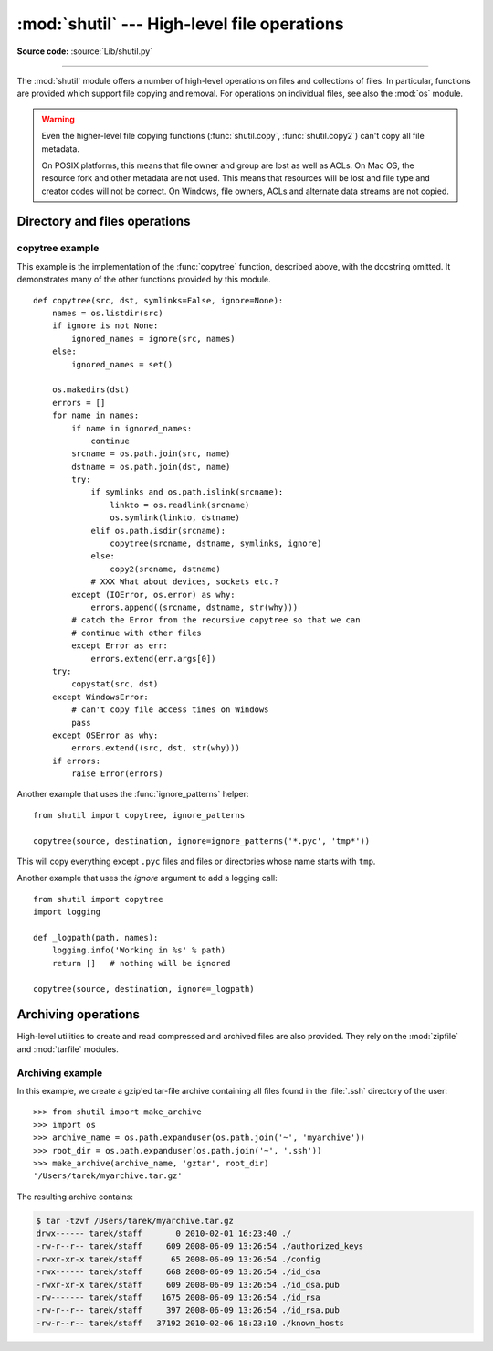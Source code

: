 :mod:`shutil` --- High-level file operations
============================================

.. module:: shutil
   :synopsis: High-level file operations, including copying.
.. sectionauthor:: Fred L. Drake, Jr. <fdrake@acm.org>
.. partly based on the docstrings

.. index::
   single: file; copying
   single: copying files

**Source code:** :source:`Lib/shutil.py`

--------------

The :mod:`shutil` module offers a number of high-level operations on files and
collections of files.  In particular, functions are provided  which support file
copying and removal. For operations on individual files, see also the
:mod:`os` module.

.. warning::

   Even the higher-level file copying functions (:func:`shutil.copy`,
   :func:`shutil.copy2`) can't copy all file metadata.

   On POSIX platforms, this means that file owner and group are lost as well
   as ACLs.  On Mac OS, the resource fork and other metadata are not used.
   This means that resources will be lost and file type and creator codes will
   not be correct. On Windows, file owners, ACLs and alternate data streams
   are not copied.


.. _file-operations:

Directory and files operations
------------------------------

.. function:: copyfileobj(fsrc, fdst[, length])

   Copy the contents of the file-like object *fsrc* to the file-like object *fdst*.
   The integer *length*, if given, is the buffer size. In particular, a negative
   *length* value means to copy the data without looping over the source data in
   chunks; by default the data is read in chunks to avoid uncontrolled memory
   consumption. Note that if the current file position of the *fsrc* object is not
   0, only the contents from the current file position to the end of the file will
   be copied.


.. function:: copyfile(src, dst)

   Copy the contents (no metadata) of the file named *src* to a file named
   *dst*.  *dst* must be the complete target file name; look at
   :func:`shutil.copy` for a copy that accepts a target directory path.  If
   *src* and *dst* are the same files, :exc:`Error` is raised.
   The destination location must be writable; otherwise,  an :exc:`IOError` exception
   will be raised. If *dst* already exists, it will be replaced.   Special files
   such as character or block devices and pipes cannot be copied with this
   function.  *src* and *dst* are path names given as strings.


.. function:: copymode(src, dst)

   Copy the permission bits from *src* to *dst*.  The file contents, owner, and
   group are unaffected.  *src* and *dst* are path names given as strings.


.. function:: copystat(src, dst)

   Copy the permission bits, last access time, last modification time, and flags
   from *src* to *dst*.  The file contents, owner, and group are unaffected.  *src*
   and *dst* are path names given as strings.


.. function:: copy(src, dst)

   Copy the file *src* to the file or directory *dst*.  If *dst* is a directory, a
   file with the same basename as *src*  is created (or overwritten) in the
   directory specified.  Permission bits are copied.  *src* and *dst* are path
   names given as strings.


.. function:: copy2(src, dst)

   Similar to :func:`shutil.copy`, but metadata is copied as well -- in fact,
   this is just :func:`shutil.copy` followed by :func:`copystat`.  This is
   similar to the Unix command :program:`cp -p`.


.. function:: ignore_patterns(\*patterns)

   This factory function creates a function that can be used as a callable for
   :func:`copytree`\'s *ignore* argument, ignoring files and directories that
   match one of the glob-style *patterns* provided.  See the example below.

   .. versionadded:: 2.6


.. function:: copytree(src, dst, symlinks=False, ignore=None)

   Recursively copy an entire directory tree rooted at *src*.  The destination
   directory, named by *dst*, must not already exist; it will be created as
   well as missing parent directories.  Permissions and times of directories
   are copied with :func:`copystat`, individual files are copied using
   :func:`shutil.copy2`.

   If *symlinks* is true, symbolic links in the source tree are represented as
   symbolic links in the new tree, but the metadata of the original links is NOT
   copied; if false or omitted, the contents and metadata of the linked files
   are copied to the new tree.

   If *ignore* is given, it must be a callable that will receive as its
   arguments the directory being visited by :func:`copytree`, and a list of its
   contents, as returned by :func:`os.listdir`.  Since :func:`copytree` is
   called recursively, the *ignore* callable will be called once for each
   directory that is copied.  The callable must return a sequence of directory
   and file names relative to the current directory (i.e. a subset of the items
   in its second argument); these names will then be ignored in the copy
   process.  :func:`ignore_patterns` can be used to create such a callable that
   ignores names based on glob-style patterns.

   If exception(s) occur, an :exc:`Error` is raised with a list of reasons.

   The source code for this should be considered an example rather than the
   ultimate tool.

   .. versionchanged:: 2.3
      :exc:`Error` is raised if any exceptions occur during copying, rather than
      printing a message.

   .. versionchanged:: 2.5
      Create intermediate directories needed to create *dst*, rather than raising an
      error. Copy permissions and times of directories using :func:`copystat`.

   .. versionchanged:: 2.6
      Added the *ignore* argument to be able to influence what is being copied.


.. function:: rmtree(path[, ignore_errors[, onerror]])

   .. index:: single: directory; deleting

   Delete an entire directory tree; *path* must point to a directory (but not a
   symbolic link to a directory).  If *ignore_errors* is true, errors resulting
   from failed removals will be ignored; if false or omitted, such errors are
   handled by calling a handler specified by *onerror* or, if that is omitted,
   they raise an exception.

   If *onerror* is provided, it must be a callable that accepts three
   parameters: *function*, *path*, and *excinfo*. The first parameter,
   *function*, is the function which raised the exception; it will be
   :func:`os.path.islink`, :func:`os.listdir`, :func:`os.remove` or
   :func:`os.rmdir`.  The second parameter, *path*, will be the path name passed
   to *function*.  The third parameter, *excinfo*, will be the exception
   information return by :func:`sys.exc_info`.  Exceptions raised by *onerror*
   will not be caught.

   .. versionchanged:: 2.6
      Explicitly check for *path* being a symbolic link and raise :exc:`OSError`
      in that case.


.. function:: move(src, dst)

   Recursively move a file or directory (*src*) to another location (*dst*).

   If the destination is an existing directory, then *src* is moved inside that
   directory. If the destination already exists but is not a directory, it may
   be overwritten depending on :func:`os.rename` semantics.

   If the destination is on the current filesystem, then :func:`os.rename` is
   used.  Otherwise, *src* is copied (using :func:`shutil.copy2`) to *dst* and
   then removed.

   .. versionadded:: 2.3


.. exception:: Error

   This exception collects exceptions that are raised during a multi-file
   operation. For :func:`copytree`, the exception argument is a list of 3-tuples
   (*srcname*, *dstname*, *exception*).

   .. versionadded:: 2.3


.. _copytree-example:

copytree example
::::::::::::::::

This example is the implementation of the :func:`copytree` function, described
above, with the docstring omitted.  It demonstrates many of the other functions
provided by this module. ::

   def copytree(src, dst, symlinks=False, ignore=None):
       names = os.listdir(src)
       if ignore is not None:
           ignored_names = ignore(src, names)
       else:
           ignored_names = set()

       os.makedirs(dst)
       errors = []
       for name in names:
           if name in ignored_names:
               continue
           srcname = os.path.join(src, name)
           dstname = os.path.join(dst, name)
           try:
               if symlinks and os.path.islink(srcname):
                   linkto = os.readlink(srcname)
                   os.symlink(linkto, dstname)
               elif os.path.isdir(srcname):
                   copytree(srcname, dstname, symlinks, ignore)
               else:
                   copy2(srcname, dstname)
               # XXX What about devices, sockets etc.?
           except (IOError, os.error) as why:
               errors.append((srcname, dstname, str(why)))
           # catch the Error from the recursive copytree so that we can
           # continue with other files
           except Error as err:
               errors.extend(err.args[0])
       try:
           copystat(src, dst)
       except WindowsError:
           # can't copy file access times on Windows
           pass
       except OSError as why:
           errors.extend((src, dst, str(why)))
       if errors:
           raise Error(errors)

Another example that uses the :func:`ignore_patterns` helper::

   from shutil import copytree, ignore_patterns

   copytree(source, destination, ignore=ignore_patterns('*.pyc', 'tmp*'))

This will copy everything except ``.pyc`` files and files or directories whose
name starts with ``tmp``.

Another example that uses the *ignore* argument to add a logging call::

   from shutil import copytree
   import logging

   def _logpath(path, names):
       logging.info('Working in %s' % path)
       return []   # nothing will be ignored

   copytree(source, destination, ignore=_logpath)


.. _archiving-operations:

Archiving operations
--------------------

High-level utilities to create and read compressed and archived files are also
provided.  They rely on the :mod:`zipfile` and :mod:`tarfile` modules.

.. function:: make_archive(base_name, format, [root_dir, [base_dir, [verbose, [dry_run, [owner, [group, [logger]]]]]]])

   Create an archive file (eg. zip or tar) and returns its name.

   *base_name* is the name of the file to create, including the path, minus
   any format-specific extension. *format* is the archive format: one of
   "zip", "tar", "bztar" or "gztar".

   *root_dir* is a directory that will be the root directory of the
   archive; ie. we typically chdir into *root_dir* before creating the
   archive.

   *base_dir* is the directory where we start archiving from;
   ie. *base_dir* will be the common prefix of all files and
   directories in the archive.

   *root_dir* and *base_dir* both default to the current directory.

   *owner* and *group* are used when creating a tar archive. By default,
   uses the current owner and group.

   *logger* must be an object compatible with :pep:`282`, usually an instance of
   :class:`logging.Logger`.

   .. versionadded:: 2.7


.. function:: get_archive_formats()

   Return a list of supported formats for archiving.
   Each element of the returned sequence is a tuple ``(name, description)``.

   By default :mod:`shutil` provides these formats:

   - *gztar*: gzip'ed tar-file
   - *bztar*: bzip2'ed tar-file
   - *tar*: uncompressed tar file
   - *zip*: ZIP file

   You can register new formats or provide your own archiver for any existing
   formats, by using :func:`register_archive_format`.

   .. versionadded:: 2.7


.. function:: register_archive_format(name, function, [extra_args, [description]])

   Register an archiver for the format *name*. *function* is a callable that
   will be used to invoke the archiver.

   If given, *extra_args* is a sequence of ``(name, value)`` that will be
   used as extra keywords arguments when the archiver callable is used.

   *description* is used by :func:`get_archive_formats` which returns the
   list of archivers. Defaults to an empty list.

   .. versionadded:: 2.7


.. function::  unregister_archive_format(name)

   Remove the archive format *name* from the list of supported formats.

   .. versionadded:: 2.7


.. _archiving-example:

Archiving example
:::::::::::::::::

In this example, we create a gzip'ed tar-file archive containing all files
found in the :file:`.ssh` directory of the user::

    >>> from shutil import make_archive
    >>> import os
    >>> archive_name = os.path.expanduser(os.path.join('~', 'myarchive'))
    >>> root_dir = os.path.expanduser(os.path.join('~', '.ssh'))
    >>> make_archive(archive_name, 'gztar', root_dir)
    '/Users/tarek/myarchive.tar.gz'

The resulting archive contains:

.. code-block:: shell-session

    $ tar -tzvf /Users/tarek/myarchive.tar.gz
    drwx------ tarek/staff       0 2010-02-01 16:23:40 ./
    -rw-r--r-- tarek/staff     609 2008-06-09 13:26:54 ./authorized_keys
    -rwxr-xr-x tarek/staff      65 2008-06-09 13:26:54 ./config
    -rwx------ tarek/staff     668 2008-06-09 13:26:54 ./id_dsa
    -rwxr-xr-x tarek/staff     609 2008-06-09 13:26:54 ./id_dsa.pub
    -rw------- tarek/staff    1675 2008-06-09 13:26:54 ./id_rsa
    -rw-r--r-- tarek/staff     397 2008-06-09 13:26:54 ./id_rsa.pub
    -rw-r--r-- tarek/staff   37192 2010-02-06 18:23:10 ./known_hosts
